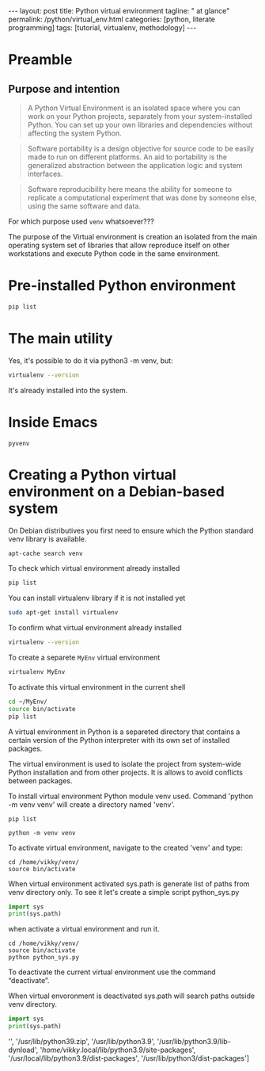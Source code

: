#+BEGIN_HTML
---
layout: post
title: Python virtual environment
tagline: " at glance"
permalink: /python/virtual_env.html
categories: [python, literate programming]
tags: [tutorial, virtualenv, methodology]
---
#+END_HTML

#+STARTUP: showall indent
#+OPTIONS: tags:nil num:nil \n:nil @:t ::t |:t ^:{} _:{} *:t eval:no-export
#+TOC: headlines 2

* Preamble

** Purpose and intention

#+begin_quote
A Python Virtual Environment is an isolated space where you can work
on your Python projects, separately from your system-installed
Python. You can set up your own libraries and dependencies without
affecting the system Python.
#+end_quote

#+begin_quote
Software portability is a design objective for source code to be
easily made to run on different platforms. An aid to portability is
the generalized abstraction between the application logic and system
interfaces.
#+end_quote

#+begin_quote
Software reproducibility here means the ability for someone to
replicate a computational experiment that was done by someone else,
using the same software and data.
#+end_quote

For which purpose used =venv= whatsoever???

The purpose of the Virtual environment is creation an isolated from
the main operating system set of libraries that allow reproduce itself
on other workstations and execute Python code in the same environment.


* Pre-installed Python environment

#+begin_src sh :results verbatim
  pip list
#+end_src

#+RESULTS:
#+begin_example
Package               Version
--------------------- --------------
appdirs               1.4.4
asttokens             2.2.1
attrs                 22.2.0
backcall              0.2.0
beautifulsoup4        4.11.2
beniget               0.4.1
blinker               1.5
Brlapi                0.8.4
Brotli                1.0.9
certifi               2022.9.24
chardet               5.1.0
charset-normalizer    3.0.1
contourpy             1.0.7
cryptography          38.0.4
cupshelpers           1.0
cycler                0.11.0
dbus-python           1.3.2
decorator             5.1.1
devscripts            2.23.4+deb12u1
distlib               0.3.6
distro                1.8.0
distro-info           1.5+deb12u1
docstring-to-markdown 0.11
executing             1.2.0
filelock              3.9.0
flake8                5.0.4
fonttools             4.38.0
fs                    2.4.16
gast                  0.5.2
gbp                   0.9.30
gpg                   1.18.0
html5lib              1.1
httplib2              0.20.4
idna                  3.3
ipython               8.5.0
jedi                  0.18.2
kiwisolver            0.0.0
lazr.restfulclient    0.14.5
lazr.uri              1.0.6
louis                 3.24.0
lxml                  4.9.2
lz4                   4.0.2+dfsg
Mako                  1.2.4.dev0
Markdown              3.4.1
MarkupSafe            2.1.2
matplotlib            3.6.3
matplotlib-inline     0.1.6
mccabe                0.7.0
mpmath                0.0.0
numpy                 1.24.2
oauthlib              3.2.2
olefile               0.46
packaging             23.0
parso                 0.8.3
pbr                   5.10.0
pexpect               4.8.0
pickleshare           0.7.5
Pillow                9.4.0
pip                   23.0.1
platformdirs          2.6.0
pluggy                1.0.0+repack
ply                   3.11
prompt-toolkit        3.0.36
ptyprocess            0.7.0
pure-eval             0.0.0
pycairo               1.20.1
pycodestyle           2.10.0
pycups                2.0.1
pyflakes              2.5.0
Pygments              2.14.0
PyGObject             3.42.2
PyJWT                 2.6.0
pyparsing             3.0.9
pysmbc                1.0.23
python-apt            2.6.0
python-dateutil       2.8.2
python-debian         0.1.49
python-lsp-jsonrpc    1.0.0
python-lsp-server     1.7.1
python-magic          0.4.26
pythran               0.11.0
pytz                  2022.7.1
pyxdg                 0.28
PyYAML                6.0
requests              2.28.1
scipy                 1.10.1
setuptools            66.1.1
six                   1.16.0
soupsieve             2.3.2
stack-data            0.6.2
stevedore             4.0.2
sympy                 1.11.1
traitlets             5.5.0
ufoLib2               0.14.0
ujson                 5.7.0
unidiff               0.7.3
urllib3               1.26.12
virtualenv            20.17.1+ds
virtualenv-clone      0.3.0
virtualenvwrapper     4.8.4
wadllib               1.3.6
wcwidth               0.2.5
webencodings          0.5.1
wheel                 0.38.4
xdg                   5
#+end_example



* The main utility

Yes, it's possible to do it via python3 -m venv, but:
#+begin_src sh
virtualenv --version
#+end_src

#+RESULTS:
: virtualenv 20.17.1+ds from /usr/lib/python3/dist-packages/virtualenv/__init__.py

It's already installed into the system.


* Inside Emacs

~pyvenv~

* Creating a Python virtual environment on a Debian-based system

On Debian distributives you first need to ensure which the
Python standard venv library is available.

#+begin_src sh
  apt-cache search venv
#+end_src

To check which virtual environment already installed

#+begin_src sh
  pip list
#+end_src



You can install virtualenv library if it is not installed yet

#+begin_src sh
  sudo apt-get install virtualenv
#+end_src

To confirm what virtual environment already installed

#+begin_src sh
  virtualenv --version
#+end_src

To create a separete =MyEnv= virtual environment

#+begin_src sh
  virtualenv MyEnv
#+end_src


To activate this virtual environment in the current shell

#+begin_src sh
  cd ~/MyEnv/
  source bin/activate
  pip list
#+end_src

A virtual environment in Python is a separeted directory that contains
a certain version of the Python interpreter with its own set of
installed packages.

The virtual environment is used to isolate the project
from system-wide Python installation and from other projects.
It is allows to avoid conflicts between packages.

To install virtual environment Python module venv used.
Command 'python -m venv venv' will create a directory named 'venv'.

#+begin_src shell :results output
  pip list
#+end_src

#+RESULTS:
#+begin_example
Package           Version
----------------- --------
asttokens         2.4.0
async-generator   1.10
attrs             23.1.0
backcall          0.2.0
certifi           2023.5.7
decorator         5.1.1
exceptiongroup    1.1.1
executing         2.0.0
h11               0.14.0
idna              3.4
ipython           8.17.2
jedi              0.19.1
markdown-it-py    3.0.0
matplotlib-inline 0.1.6
mdurl             0.1.2
outcome           1.2.0
parso             0.8.3
pexpect           4.8.0
pickleshare       0.7.5
pip               23.3.1
prompt-toolkit    3.0.39
ptyprocess        0.7.0
pure-eval         0.2.2
Pygments          2.16.1
PySocks           1.7.1
rich              13.6.0
selenium          4.10.0
setuptools        52.0.0
six               1.16.0
sniffio           1.3.0
sortedcontainers  2.4.0
stack-data        0.6.3
traitlets         5.11.2
trio              0.22.0
trio-websocket    0.10.3
typing_extensions 4.8.0
urllib3           2.0.3
wcwidth           0.2.8
wheel             0.34.2
wsproto           1.2.0
#+end_example

  #+begin_src shell :results output
  python -m venv venv
#+end_src

To activate virtual environment, navigate to the created 
'venv' and type: 

#+begin_src shell :results output
  cd /home/vikky/venv/
  source bin/activate
#+end_src

When virtual environment activated sys.path is generate list of paths from venv directory only. 
To see it let's create a simple script python_sys.py

#+begin_src python :results output
    import sys
    print(sys.path)
#+end_src

#+RESULTS:
: ['', '/usr/lib/python39.zip', '/usr/lib/python3.9', '/usr/lib/python3.9/lib-dynload', '/home/vikky/.local/lib/python3.9/site-packages', '/usr/local/lib/python3.9/dist-packages', '/usr/lib/python3/dist-packages']

when activate a virtual environment and run it.

#+begin_src shell :results output
  cd /home/vikky/venv/
  source bin/activate
  python python_sys.py 
#+end_src

#+RESULTS:
  ['/home/vikky/venv', '/usr/lib/python39.zip', '/usr/lib/python3.9',
  '/usr/lib/python3.9/lib-dynload', '/home/vikky/venv/lib/python3.9/site-packages']

To deactivate the current virtual environment use the command “deactivate”.

When virtual envoronment is deactivated sys.path will search paths outside venv directory. 
  
#+begin_src python :results output
    import sys
    print(sys.path)
#+end_src

#+RESULTS:
: ['', '/usr/lib/python39.zip', '/usr/lib/python3.9', '/usr/lib/python3.9/lib-dynload', '/home/vikky/.local/lib/python3.9/site-packages', '/usr/local/lib/python3.9/dist-packages', '/usr/lib/python3/dist-packages']
 '', '/usr/lib/python39.zip', '/usr/lib/python3.9', '/usr/lib/python3.9/lib-dynload', '/home/vikky/.local/lib/python3.9/site-packages',
 '/usr/local/lib/python3.9/dist-packages', '/usr/lib/python3/dist-packages']

